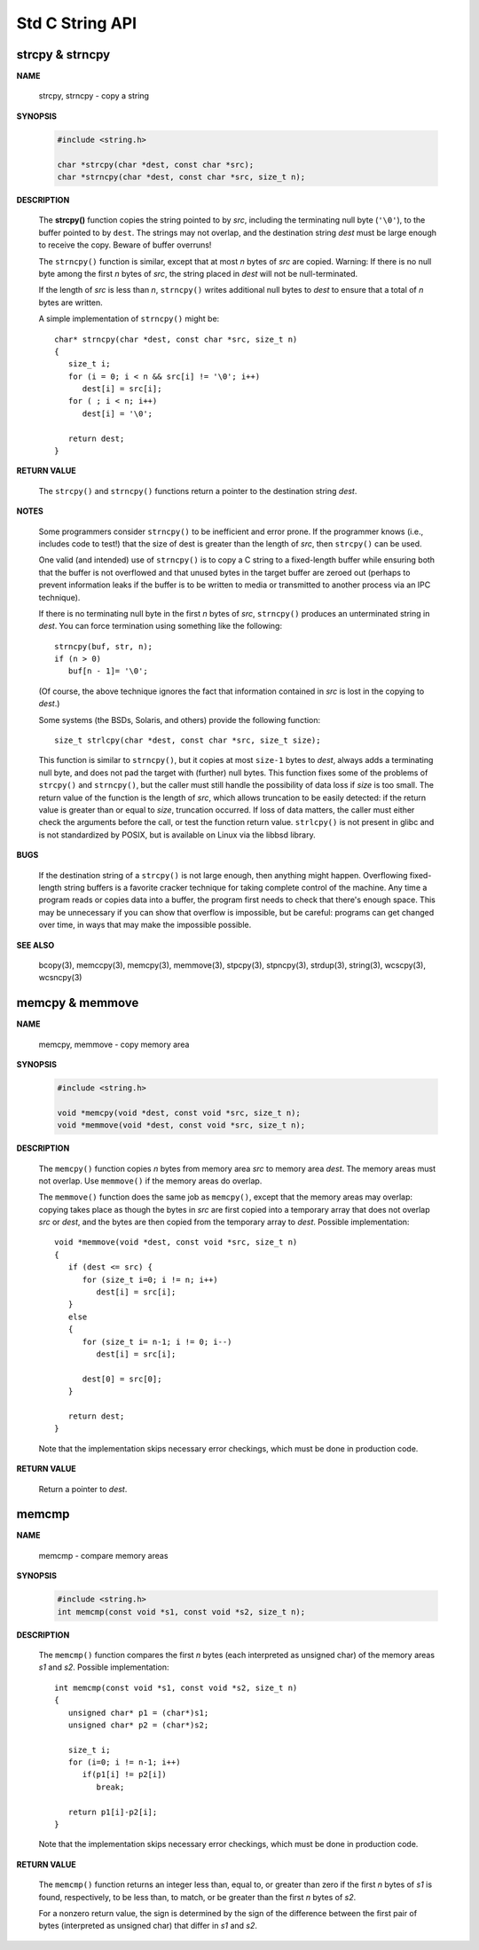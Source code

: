 ****************
Std C String API
****************

strcpy & strncpy
================

**NAME**

   strcpy, strncpy - copy a string

**SYNOPSIS**

   .. code-block:: c

      #include <string.h>

      char *strcpy(char *dest, const char *src);
      char *strncpy(char *dest, const char *src, size_t n);

**DESCRIPTION**

   The **strcpy()** function copies the string pointed to by *src*, including the terminating null byte (``'\0'``),
   to the buffer pointed to by ``dest``. The strings may not overlap, and the destination string *dest* must be large
   enough to receive the copy.  Beware of buffer overruns!

   The ``strncpy()`` function is similar, except that at most *n* bytes of *src* are copied. 
   Warning: If there is no null byte among the first *n* bytes of *src*, the string placed in *dest*
   will not be null-terminated.

   If the length of *src* is less than *n*, ``strncpy()`` writes additional null bytes to *dest*
   to ensure that a total of *n* bytes are written.

   A simple implementation of ``strncpy()`` might be::

      char* strncpy(char *dest, const char *src, size_t n)
      {
         size_t i;
         for (i = 0; i < n && src[i] != '\0'; i++)
            dest[i] = src[i];
         for ( ; i < n; i++)
            dest[i] = '\0';

         return dest;
      }

**RETURN VALUE**

   The ``strcpy()`` and ``strncpy()`` functions return a pointer to the destination string *dest*.

**NOTES**

   Some programmers consider ``strncpy()`` to be inefficient and error prone. If the programmer knows
   (i.e., includes code to test!) that the size of dest is greater than the length of *src*, then
   ``strcpy()`` can be used.

   One valid (and intended) use of ``strncpy()`` is to copy a C string to a fixed-length buffer
   while ensuring both that the buffer is not overflowed and that unused bytes in the target buffer
   are zeroed out (perhaps to prevent information leaks if the buffer is to be written to media or
   transmitted to another process via an IPC technique).

   If there is no terminating null byte in the first *n* bytes of *src*, ``strncpy()`` produces an
   unterminated string in *dest*. You can force termination using something like the following::

      strncpy(buf, str, n);
      if (n > 0)
         buf[n - 1]= '\0';

   (Of course, the above technique ignores the fact that information contained in *src* is lost
   in the copying to *dest*.)

   Some systems (the BSDs, Solaris, and others) provide the following function::

      size_t strlcpy(char *dest, const char *src, size_t size);

   This function is similar to ``strncpy()``, but it copies at most ``size-1`` bytes to *dest*,
   always adds a terminating null byte, and does not pad the target with (further) null bytes.
   This function fixes some of the problems of ``strcpy()`` and ``strncpy()``, but the caller
   must still handle the possibility of data loss if *size* is too small. The return value of
   the function is the length of *src*, which allows truncation to be easily detected: if the
   return value is greater than or equal to *size*, truncation occurred. If loss of data matters,
   the caller must either check the arguments before the call, or test the function return value.
   ``strlcpy()`` is not present in glibc and is not standardized by POSIX, but is available on Linux
   via the libbsd library.

**BUGS**

   If the destination string of a ``strcpy()`` is not large enough, then anything might happen.
   Overflowing fixed-length string buffers is a favorite cracker technique for taking complete
   control of the machine. Any time a program reads or copies data into a buffer, the program
   first needs to check that there's enough space. This may be unnecessary if you can show that
   overflow is impossible, but be careful: programs can get changed over time, in ways that may
   make the impossible possible.

**SEE ALSO**

   bcopy(3), memccpy(3), memcpy(3), memmove(3), stpcpy(3),
   stpncpy(3), strdup(3), string(3), wcscpy(3), wcsncpy(3)


memcpy & memmove
================

**NAME**

   memcpy, memmove - copy memory area

**SYNOPSIS**

   .. code-block:: c

      #include <string.h>

      void *memcpy(void *dest, const void *src, size_t n);
      void *memmove(void *dest, const void *src, size_t n);

**DESCRIPTION**

   The ``memcpy()`` function copies *n* bytes from memory area *src* to memory area *dest*.
   The memory areas must not overlap. Use ``memmove()`` if the memory areas do overlap.

   The ``memmove()`` function does the same job as ``memcpy()``, except that the memory areas
   may overlap: copying takes place as though the bytes in *src* are first copied into a
   temporary array that does not overlap *src* or *dest*, and the bytes are then copied from
   the temporary array to *dest*. Possible implementation::

      void *memmove(void *dest, const void *src, size_t n)
      {
         if (dest <= src) {
            for (size_t i=0; i != n; i++)
               dest[i] = src[i];
         }
         else
         {
            for (size_t i= n-1; i != 0; i--)
               dest[i] = src[i];

            dest[0] = src[0];
         }

         return dest;
      }

   Note that the implementation skips necessary error checkings, which must be done
   in production code.

**RETURN VALUE**
   
   Return a pointer to *dest*.


memcmp
======

**NAME**
   
   memcmp - compare memory areas

**SYNOPSIS**

   .. code-block:: c

      #include <string.h>
      int memcmp(const void *s1, const void *s2, size_t n);

**DESCRIPTION**

   The ``memcmp()`` function compares the first *n* bytes (each interpreted as unsigned char)
   of the memory areas *s1* and *s2*. Possible implementation::

      int memcmp(const void *s1, const void *s2, size_t n)
      {
         unsigned char* p1 = (char*)s1;
         unsigned char* p2 = (char*)s2;
         
         size_t i;
         for (i=0; i != n-1; i++)
            if(p1[i] != p2[i])
               break;

         return p1[i]-p2[i];
      }

   Note that the implementation skips necessary error checkings, which must be done
   in production code.

**RETURN VALUE**

   The ``memcmp()`` function returns an integer less than, equal to, or greater than zero
   if the first *n* bytes of *s1* is found, respectively, to be less than, to match, or
   be greater than the first *n* bytes of *s2*.

   For a nonzero return value, the sign is determined by the sign of the difference between
   the first pair of bytes (interpreted as unsigned char) that differ in *s1* and *s2*.

